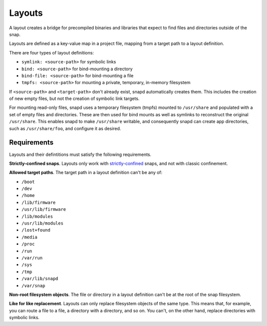 .. _reference-layouts:

Layouts
=======

A layout creates a bridge for precompiled binaries and libraries that expect to find
files and directories outside of the snap.

Layouts are defined as a key-value map in a project file, mapping from a target path to
a layout definition.

.. code-block:: yaml
    :caption: snapcraft.yaml

    layout:
      <target-path>:
        <layout>
      <target-path>:
        <layout>

There are four types of layout definitions:

- ``symlink: <source-path>`` for symbolic links
- ``bind: <source-path>`` for bind-mounting a directory
- ``bind-file: <source-path>`` for bind-mounting a file
- ``tmpfs: <source-path>`` for mounting a private, temporary, in-memory filesystem

If ``<source-path>`` and ``<target-path>`` don't already exist, snapd automatically
creates them. This includes the creation of new empty files, but not the creation of
symbolic link targets.

For mounting read-only files, snapd uses a temporary filesystem (tmpfs) mounted to
``/usr/share`` and populated with a set of empty files and directories. These are then
used for bind mounts as well as symlinks to reconstruct the original ``/usr/share``.
This enables snapd to make ``/usr/share`` writable, and consequently snapd can create app directories, such as ``/usr/share/foo``, and configure it as desired.


.. _reference-layouts-requirements:

Requirements
------------

Layouts and their defintitions must satisfy the following requirements.

**Strictly-confined snaps**. Layouts only work with `strictly-confined
<https://snapcraft.io/docs/snap-confinement>`_ snaps, and not with classic confinement.


**Allowed target paths**. The target path in a layout definition can't be any of:

- ``/boot``
- ``/dev``
- ``/home``
- ``/lib/firmware``
- ``/usr/lib/firmware``
- ``/lib/modules``
- ``/usr/lib/modules``
- ``/lost+found``
- ``/media``
- ``/proc``
- ``/run``
- ``/var/run``
- ``/sys``
- ``/tmp``
- ``/var/lib/snapd``
- ``/var/snap``

**Non-root filesystem objects**. The file or directory in a layout definition can't be
at the root of the snap filesystem.

**Like for like replacement**. Layouts can only replace filesystem objects of the same
type. This means that, for example, you can route a file to a file, a directory with a
directory, and so on. You can't, on the other hand, replace directories with symbolic
links.
